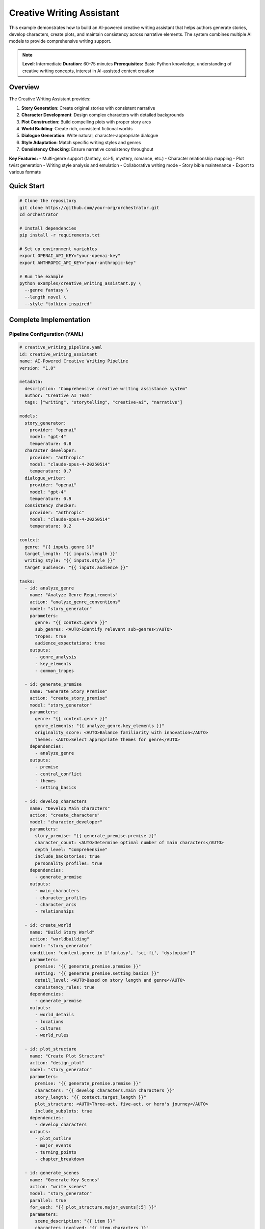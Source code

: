 Creative Writing Assistant
==========================

This example demonstrates how to build an AI-powered creative writing assistant that helps authors generate stories, develop characters, create plots, and maintain consistency across narrative elements. The system combines multiple AI models to provide comprehensive writing support.

.. note::
   **Level:** Intermediate  
   **Duration:** 60-75 minutes  
   **Prerequisites:** Basic Python knowledge, understanding of creative writing concepts, interest in AI-assisted content creation

Overview
--------

The Creative Writing Assistant provides:

1. **Story Generation**: Create original stories with consistent narrative
2. **Character Development**: Design complex characters with detailed backgrounds
3. **Plot Construction**: Build compelling plots with proper story arcs
4. **World Building**: Create rich, consistent fictional worlds
5. **Dialogue Generation**: Write natural, character-appropriate dialogue
6. **Style Adaptation**: Match specific writing styles and genres
7. **Consistency Checking**: Ensure narrative consistency throughout

**Key Features:**
- Multi-genre support (fantasy, sci-fi, mystery, romance, etc.)
- Character relationship mapping
- Plot twist generation
- Writing style analysis and emulation
- Collaborative writing mode
- Story bible maintenance
- Export to various formats

Quick Start
-----------

.. code-block:: bash

   # Clone the repository
   git clone https://github.com/your-org/orchestrator.git
   cd orchestrator
   
   # Install dependencies
   pip install -r requirements.txt
   
   # Set up environment variables
   export OPENAI_API_KEY="your-openai-key"
   export ANTHROPIC_API_KEY="your-anthropic-key"
   
   # Run the example
   python examples/creative_writing_assistant.py \
     --genre fantasy \
     --length novel \
     --style "tolkien-inspired"

Complete Implementation
-----------------------

Pipeline Configuration (YAML)
^^^^^^^^^^^^^^^^^^^^^^^^^^^^^

.. code-block:: yaml

   # creative_writing_pipeline.yaml
   id: creative_writing_assistant
   name: AI-Powered Creative Writing Pipeline
   version: "1.0"
   
   metadata:
     description: "Comprehensive creative writing assistance system"
     author: "Creative AI Team"
     tags: ["writing", "storytelling", "creative-ai", "narrative"]
   
   models:
     story_generator:
       provider: "openai"
       model: "gpt-4"
       temperature: 0.8
     character_developer:
       provider: "anthropic"
       model: "claude-opus-4-20250514"
       temperature: 0.7
     dialogue_writer:
       provider: "openai"
       model: "gpt-4"
       temperature: 0.9
     consistency_checker:
       provider: "anthropic"
       model: "claude-opus-4-20250514"
       temperature: 0.2
   
   context:
     genre: "{{ inputs.genre }}"
     target_length: "{{ inputs.length }}"
     writing_style: "{{ inputs.style }}"
     target_audience: "{{ inputs.audience }}"
   
   tasks:
     - id: analyze_genre
       name: "Analyze Genre Requirements"
       action: "analyze_genre_conventions"
       model: "story_generator"
       parameters:
         genre: "{{ context.genre }}"
         sub_genres: <AUTO>Identify relevant sub-genres</AUTO>
         tropes: true
         audience_expectations: true
       outputs:
         - genre_analysis
         - key_elements
         - common_tropes
     
     - id: generate_premise
       name: "Generate Story Premise"
       action: "create_story_premise"
       model: "story_generator"
       parameters:
         genre: "{{ context.genre }}"
         genre_elements: "{{ analyze_genre.key_elements }}"
         originality_score: <AUTO>Balance familiarity with innovation</AUTO>
         themes: <AUTO>Select appropriate themes for genre</AUTO>
       dependencies:
         - analyze_genre
       outputs:
         - premise
         - central_conflict
         - themes
         - setting_basics
     
     - id: develop_characters
       name: "Develop Main Characters"
       action: "create_characters"
       model: "character_developer"
       parameters:
         story_premise: "{{ generate_premise.premise }}"
         character_count: <AUTO>Determine optimal number of main characters</AUTO>
         depth_level: "comprehensive"
         include_backstories: true
         personality_profiles: true
       dependencies:
         - generate_premise
       outputs:
         - main_characters
         - character_profiles
         - character_arcs
         - relationships
     
     - id: create_world
       name: "Build Story World"
       action: "worldbuilding"
       model: "story_generator"
       condition: "context.genre in ['fantasy', 'sci-fi', 'dystopian']"
       parameters:
         premise: "{{ generate_premise.premise }}"
         setting: "{{ generate_premise.setting_basics }}"
         detail_level: <AUTO>Based on story length and genre</AUTO>
         consistency_rules: true
       dependencies:
         - generate_premise
       outputs:
         - world_details
         - locations
         - cultures
         - world_rules
     
     - id: plot_structure
       name: "Create Plot Structure"
       action: "design_plot"
       model: "story_generator"
       parameters:
         premise: "{{ generate_premise.premise }}"
         characters: "{{ develop_characters.main_characters }}"
         story_length: "{{ context.target_length }}"
         plot_structure: <AUTO>Three-act, five-act, or hero's journey</AUTO>
         include_subplots: true
       dependencies:
         - develop_characters
       outputs:
         - plot_outline
         - major_events
         - turning_points
         - chapter_breakdown
     
     - id: generate_scenes
       name: "Generate Key Scenes"
       action: "write_scenes"
       model: "story_generator"
       parallel: true
       for_each: "{{ plot_structure.major_events[:5] }}"
       parameters:
         scene_description: "{{ item }}"
         characters_involved: "{{ item.characters }}"
         scene_purpose: "{{ item.purpose }}"
         writing_style: "{{ context.writing_style }}"
         word_count: <AUTO>Based on scene importance</AUTO>
       dependencies:
         - plot_structure
       outputs:
         - scene_content
         - scene_metadata
     
     - id: write_dialogue
       name: "Generate Character Dialogue"
       action: "create_dialogue"
       model: "dialogue_writer"
       parallel: true
       for_each: "{{ generate_scenes.scene_content }}"
       parameters:
         scene: "{{ item }}"
         character_profiles: "{{ develop_characters.character_profiles }}"
         dialogue_style: <AUTO>Match character voice and personality</AUTO>
         subtext: true
       dependencies:
         - generate_scenes
       outputs:
         - dialogue_enhanced_scenes
         - character_voice_consistency
     
     - id: add_descriptions
       name: "Enhance Descriptive Elements"
       action: "enhance_descriptions"
       model: "story_generator"
       parameters:
         scenes: "{{ write_dialogue.dialogue_enhanced_scenes }}"
         world_details: "{{ create_world.world_details }}"
         sensory_details: true
         atmosphere: <AUTO>Match genre and scene mood</AUTO>
       dependencies:
         - write_dialogue
         - create_world
       outputs:
         - enhanced_scenes
         - descriptive_elements
     
     - id: check_consistency
       name: "Verify Narrative Consistency"
       action: "consistency_check"
       model: "consistency_checker"
       parameters:
         full_content: "{{ add_descriptions.enhanced_scenes }}"
         character_profiles: "{{ develop_characters.character_profiles }}"
         world_rules: "{{ create_world.world_rules }}"
         plot_outline: "{{ plot_structure.plot_outline }}"
       dependencies:
         - add_descriptions
       outputs:
         - consistency_report
         - inconsistencies
         - suggested_fixes
     
     - id: generate_chapters
       name: "Organize into Chapters"
       action: "create_chapters"
       model: "story_generator"
       parameters:
         scenes: "{{ add_descriptions.enhanced_scenes }}"
         chapter_structure: "{{ plot_structure.chapter_breakdown }}"
         transitions: <AUTO>Create smooth chapter transitions</AUTO>
         cliffhangers: true
       dependencies:
         - check_consistency
       outputs:
         - chapters
         - chapter_summaries
         - reading_time
     
     - id: create_story_bible
       name: "Generate Story Bible"
       action: "compile_story_bible"
       parameters:
         characters: "{{ develop_characters.character_profiles }}"
         world: "{{ create_world.world_details }}"
         plot: "{{ plot_structure.plot_outline }}"
         style_guide: "{{ context.writing_style }}"
       dependencies:
         - generate_chapters
       outputs:
         - story_bible
         - character_sheets
         - world_map
         - timeline

Python Implementation
^^^^^^^^^^^^^^^^^^^^^

.. code-block:: python

   # creative_writing_assistant.py
   import asyncio
   import os
   from pathlib import Path
   from typing import Dict, List, Any, Optional
   import json
   from datetime import datetime
   import yaml
   
   from orchestrator import Orchestrator
   from orchestrator.tools.writing_tools import (
       StoryGeneratorTool,
       CharacterDeveloperTool,
       DialogueWriterTool,
       WorldBuilderTool,
       ConsistencyCheckerTool
   )
   from orchestrator.integrations.export import StoryExporter
   
   
   class CreativeWritingAssistant:
       """
       AI-powered creative writing assistant for story generation and development.
       
       Features:
       - Multi-genre story generation
       - Character development and arc planning
       - World building and consistency
       - Dialogue generation
       - Style adaptation
       """
       
       def __init__(self, config: Dict[str, Any]):
           self.config = config
           self.orchestrator = None
           self.story_data = {}
           self._setup_assistant()
       
       def _setup_assistant(self):
           """Initialize writing assistant components."""
           self.orchestrator = Orchestrator()
           
           # Register AI models
           self._register_models()
           
           # Initialize tools
           self.tools = {
               'story_generator': StoryGeneratorTool(self.config),
               'character_developer': CharacterDeveloperTool(),
               'dialogue_writer': DialogueWriterTool(),
               'world_builder': WorldBuilderTool(),
               'consistency_checker': ConsistencyCheckerTool(),
               'exporter': StoryExporter()
           }
       
       async def create_story(
           self,
           genre: str,
           length: str = 'short_story',
           style: Optional[str] = None,
           audience: str = 'general',
           initial_premise: Optional[str] = None,
           **kwargs
       ) -> Dict[str, Any]:
           """
           Create a complete story with AI assistance.
           
           Args:
               genre: Story genre (fantasy, sci-fi, mystery, etc.)
               length: Target length (flash, short_story, novella, novel)
               style: Writing style to emulate
               audience: Target audience
               initial_premise: Optional starting premise
               
           Returns:
               Complete story with metadata
           """
           print(f"✍️ Starting creative writing process for {genre} {length}")
           
           # Prepare context
           context = {
               'genre': genre,
               'length': length,
               'style': style or 'contemporary',
               'audience': audience,
               'initial_premise': initial_premise,
               'timestamp': datetime.now().isoformat(),
               **kwargs
           }
           
           # Execute pipeline
           try:
               results = await self.orchestrator.execute_pipeline(
                   'creative_writing_pipeline.yaml',
                   context=context,
                   progress_callback=self._progress_callback
               )
               
               # Process results
               story = await self._process_story_results(results)
               
               # Save story data
               self.story_data = story
               
               # Export story
               await self._export_story(story, context.get('export_format', 'markdown'))
               
               return story
               
           except Exception as e:
               print(f"❌ Story creation failed: {str(e)}")
               raise
       
       async def _progress_callback(self, task_id: str, progress: float, message: str):
           """Handle progress updates."""
           icons = {
               'analyze_genre': '📚',
               'generate_premise': '💡',
               'develop_characters': '👥',
               'create_world': '🌍',
               'plot_structure': '📊',
               'generate_scenes': '🎬',
               'write_dialogue': '💬',
               'add_descriptions': '🖋️',
               'check_consistency': '✓',
               'generate_chapters': '📖',
               'create_story_bible': '📔'
           }
           icon = icons.get(task_id, '•')
           print(f"{icon} {task_id}: {progress:.0%} - {message}")
       
       async def _process_story_results(self, results: Dict[str, Any]) -> Dict[str, Any]:
           """Process and organize story results."""
           story = {
               'metadata': {
                   'title': self._generate_title(results),
                   'genre': results['context']['genre'],
                   'length': results['context']['length'],
                   'created_at': datetime.now().isoformat(),
                   'word_count': 0
               },
               'premise': results.get('generate_premise', {}).get('premise', ''),
               'characters': self._organize_characters(
                   results.get('develop_characters', {})
               ),
               'world': results.get('create_world', {}),
               'plot': results.get('plot_structure', {}),
               'chapters': results.get('generate_chapters', {}).get('chapters', []),
               'story_bible': results.get('create_story_bible', {}).get('story_bible', {}),
               'consistency_report': results.get('check_consistency', {})
           }
           
           # Calculate word count
           story['metadata']['word_count'] = sum(
               len(chapter.get('content', '').split())
               for chapter in story['chapters']
           )
           
           return story
       
       def _generate_title(self, results: Dict[str, Any]) -> str:
           """Generate story title from premise."""
           premise = results.get('generate_premise', {}).get('premise', '')
           # In real implementation, use AI to generate title
           return "The Untitled Story"
       
       def _organize_characters(self, character_data: Dict[str, Any]) -> List[Dict]:
           """Organize character information."""
           characters = []
           
           main_chars = character_data.get('main_characters', [])
           profiles = character_data.get('character_profiles', {})
           arcs = character_data.get('character_arcs', {})
           
           for char in main_chars:
               char_id = char['id']
               characters.append({
                   'name': char['name'],
                   'role': char['role'],
                   'profile': profiles.get(char_id, {}),
                   'arc': arcs.get(char_id, {}),
                   'relationships': char.get('relationships', [])
               })
           
           return characters
       
       async def _export_story(self, story: Dict[str, Any], format: str):
           """Export story to specified format."""
           timestamp = datetime.now().strftime('%Y%m%d_%H%M%S')
           filename = f"{story['metadata']['title'].replace(' ', '_')}_{timestamp}"
           
           if format == 'markdown':
               content = self._format_as_markdown(story)
               output_file = f"{filename}.md"
               Path(output_file).write_text(content)
               print(f"✅ Story exported to: {output_file}")
           
           elif format == 'json':
               output_file = f"{filename}.json"
               with open(output_file, 'w') as f:
                   json.dump(story, f, indent=2)
               print(f"✅ Story data exported to: {output_file}")
           
           # Also save story bible
           bible_file = f"{filename}_bible.yaml"
           with open(bible_file, 'w') as f:
               yaml.dump(story['story_bible'], f)
           print(f"📔 Story bible saved to: {bible_file}")
       
       def _format_as_markdown(self, story: Dict[str, Any]) -> str:
           """Format story as markdown."""
           md_content = f"# {story['metadata']['title']}\n\n"
           md_content += f"*Genre: {story['metadata']['genre']}*\n"
           md_content += f"*Word Count: {story['metadata']['word_count']:,}*\n\n"
           
           # Add chapters
           for i, chapter in enumerate(story['chapters'], 1):
               md_content += f"\n## Chapter {i}: {chapter.get('title', 'Untitled')}\n\n"
               md_content += chapter.get('content', '') + "\n"
           
           return md_content

Character Development
^^^^^^^^^^^^^^^^^^^^^

.. code-block:: python

   class CharacterDeveloper:
       """Advanced character development system."""
       
       async def create_character(
           self,
           role: str,
           story_context: Dict[str, Any],
           depth: str = 'comprehensive'
       ) -> Dict[str, Any]:
           """Create a detailed character."""
           character = {
               'id': self._generate_character_id(),
               'role': role,
               'basic_info': await self._generate_basic_info(role, story_context),
               'personality': await self._generate_personality(depth),
               'backstory': await self._generate_backstory(role, story_context),
               'motivations': await self._generate_motivations(role, story_context),
               'arc': await self._plan_character_arc(role, story_context),
               'voice': await self._develop_character_voice()
           }
           
           if depth == 'comprehensive':
               character.update({
                   'relationships': [],
                   'internal_conflicts': await self._generate_internal_conflicts(),
                   'external_conflicts': await self._generate_external_conflicts(story_context),
                   'skills_abilities': await self._generate_skills(role, story_context),
                   'flaws': await self._generate_character_flaws(),
                   'growth_points': await self._identify_growth_opportunities()
               })
           
           return character
       
       async def _generate_personality(self, depth: str) -> Dict[str, Any]:
           """Generate character personality."""
           personality = {
               'traits': await self._select_personality_traits(),
               'myers_briggs': await self._determine_mbti_type(),
               'enneagram': await self._determine_enneagram_type(),
               'values': await self._identify_core_values(),
               'fears': await self._identify_fears(),
               'desires': await self._identify_desires()
           }
           
           if depth == 'comprehensive':
               personality['quirks'] = await self._generate_quirks()
               personality['habits'] = await self._generate_habits()
               personality['speech_patterns'] = await self._analyze_speech_patterns()
           
           return personality
       
       async def develop_character_relationships(
           self,
           characters: List[Dict[str, Any]]
       ) -> Dict[str, Any]:
           """Develop relationships between characters."""
           relationships = {}
           
           for i, char1 in enumerate(characters):
               for char2 in characters[i+1:]:
                   relationship = await self._generate_relationship(char1, char2)
                   key = f"{char1['id']}_{char2['id']}"
                   relationships[key] = relationship
           
           return relationships

World Building
^^^^^^^^^^^^^^

.. code-block:: python

   class WorldBuilder:
       """Create rich, consistent fictional worlds."""
       
       async def build_world(
           self,
           genre: str,
           premise: str,
           scope: str = 'medium'
       ) -> Dict[str, Any]:
           """Build a complete fictional world."""
           world = {
               'name': await self._generate_world_name(genre),
               'type': self._determine_world_type(genre),
               'geography': await self._create_geography(scope),
               'history': await self._generate_history(scope),
               'cultures': await self._develop_cultures(genre, scope),
               'technology_magic': await self._define_systems(genre),
               'rules': await self._establish_world_rules(genre),
               'languages': await self._create_languages(scope)
           }
           
           if genre in ['fantasy', 'sci-fi']:
               world['unique_elements'] = await self._add_unique_elements(genre)
           
           return world
       
       async def _create_geography(self, scope: str) -> Dict[str, Any]:
           """Create world geography."""
           geography = {
               'continents': [],
               'major_cities': [],
               'landmarks': [],
               'climate_zones': [],
               'resources': []
           }
           
           # Determine number of locations based on scope
           location_count = {
               'small': 3,
               'medium': 7,
               'large': 15,
               'epic': 30
           }.get(scope, 7)
           
           for i in range(location_count):
               location = await self._generate_location(i)
               if location['type'] == 'city':
                   geography['major_cities'].append(location)
               elif location['type'] == 'landmark':
                   geography['landmarks'].append(location)
           
           return geography
       
       async def create_magic_system(self) -> Dict[str, Any]:
           """Create a consistent magic system."""
           magic_system = {
               'name': await self._generate_magic_name(),
               'source': await self._determine_magic_source(),
               'rules': await self._create_magic_rules(),
               'limitations': await self._define_limitations(),
               'costs': await self._define_magic_costs(),
               'practitioners': await self._define_magic_users(),
               'spells_abilities': await self._create_spell_list()
           }
           
           return magic_system

Plot Development
^^^^^^^^^^^^^^^^

.. code-block:: python

   class PlotDeveloper:
       """Create compelling plot structures."""
       
       async def create_plot_structure(
           self,
           premise: str,
           characters: List[Dict],
           length: str,
           structure_type: str = 'three_act'
       ) -> Dict[str, Any]:
           """Create detailed plot structure."""
           if structure_type == 'three_act':
               plot = await self._create_three_act_structure(premise, characters, length)
           elif structure_type == 'five_act':
               plot = await self._create_five_act_structure(premise, characters, length)
           elif structure_type == 'heros_journey':
               plot = await self._create_heros_journey(premise, characters, length)
           else:
               plot = await self._create_custom_structure(premise, characters, length)
           
           # Add subplots
           plot['subplots'] = await self._generate_subplots(characters, plot)
           
           # Add pacing
           plot['pacing'] = await self._determine_pacing(plot, length)
           
           return plot
       
       async def _create_three_act_structure(
           self,
           premise: str,
           characters: List[Dict],
           length: str
       ) -> Dict[str, Any]:
           """Create three-act structure."""
           return {
               'act_1': {
                   'setup': await self._generate_setup(premise, characters),
                   'inciting_incident': await self._create_inciting_incident(premise),
                   'first_plot_point': await self._create_plot_point(1, premise, characters)
               },
               'act_2': {
                   'rising_action': await self._generate_rising_action(characters),
                   'midpoint': await self._create_midpoint(premise, characters),
                   'complications': await self._generate_complications(characters),
                   'second_plot_point': await self._create_plot_point(2, premise, characters)
               },
               'act_3': {
                   'climax': await self._create_climax(premise, characters),
                   'falling_action': await self._generate_falling_action(characters),
                   'resolution': await self._create_resolution(premise, characters)
               }
           }
       
       async def generate_plot_twists(
           self,
           plot: Dict[str, Any],
           count: int = 2
       ) -> List[Dict[str, Any]]:
           """Generate plot twists."""
           twists = []
           
           for i in range(count):
               twist = {
                   'type': await self._select_twist_type(),
                   'timing': await self._determine_twist_timing(plot, i),
                   'setup': await self._create_twist_setup(),
                   'reveal': await self._create_twist_reveal(),
                   'impact': await self._analyze_twist_impact(plot)
               }
               twists.append(twist)
           
           return twists

Style Analysis and Adaptation
^^^^^^^^^^^^^^^^^^^^^^^^^^^^^

.. code-block:: python

   class StyleAdapter:
       """Analyze and adapt writing styles."""
       
       async def analyze_writing_style(
           self,
           sample_text: str
       ) -> Dict[str, Any]:
           """Analyze writing style characteristics."""
           analysis = {
               'sentence_structure': await self._analyze_sentences(sample_text),
               'vocabulary': await self._analyze_vocabulary(sample_text),
               'tone': await self._determine_tone(sample_text),
               'pacing': await self._analyze_pacing(sample_text),
               'literary_devices': await self._identify_devices(sample_text),
               'point_of_view': await self._identify_pov(sample_text)
           }
           
           return analysis
       
       async def adapt_to_style(
           self,
           content: str,
           target_style: Dict[str, Any]
       ) -> str:
           """Adapt content to match target style."""
           # Apply style transformations
           adapted = content
           
           # Adjust sentence structure
           adapted = await self._adjust_sentences(adapted, target_style['sentence_structure'])
           
           # Adjust vocabulary
           adapted = await self._adjust_vocabulary(adapted, target_style['vocabulary'])
           
           # Adjust tone
           adapted = await self._adjust_tone(adapted, target_style['tone'])
           
           return adapted

Interactive Writing Mode
^^^^^^^^^^^^^^^^^^^^^^^^

.. code-block:: python

   class InteractiveWriter:
       """Support interactive writing sessions."""
       
       def __init__(self, assistant):
           self.assistant = assistant
           self.session_data = {}
       
       async def start_session(self):
           """Start interactive writing session."""
           print("🖊️ Interactive Writing Mode Started")
           print("Commands: /character, /plot, /describe, /dialogue, /help")
           
           while True:
               user_input = input("\n> ")
               
               if user_input.startswith('/'):
                   await self._handle_command(user_input)
               elif user_input.lower() == 'exit':
                   break
               else:
                   await self._continue_story(user_input)
       
       async def _handle_command(self, command: str):
           """Handle interactive commands."""
           parts = command.split()
           cmd = parts[0]
           
           if cmd == '/character':
               character = await self._create_character_interactive()
               print(f"Created character: {character['name']}")
               
           elif cmd == '/plot':
               suggestion = await self._suggest_plot_development()
               print(f"Plot suggestion: {suggestion}")
               
           elif cmd == '/dialogue':
               dialogue = await self._generate_dialogue_interactive()
               print(f"Generated dialogue:\n{dialogue}")
               
           elif cmd == '/describe':
               description = await self._generate_description(parts[1:])
               print(f"Description: {description}")

Running the Assistant
^^^^^^^^^^^^^^^^^^^^^

.. code-block:: python

   # main.py
   import asyncio
   import argparse
   from creative_writing_assistant import CreativeWritingAssistant
   
   async def main():
       parser = argparse.ArgumentParser(description='Creative Writing Assistant')
       parser.add_argument('--genre', required=True, 
                          choices=['fantasy', 'sci-fi', 'mystery', 'romance', 
                                  'thriller', 'horror', 'literary'])
       parser.add_argument('--length', default='short_story',
                          choices=['flash', 'short_story', 'novella', 'novel'])
       parser.add_argument('--style', help='Writing style to emulate')
       parser.add_argument('--interactive', action='store_true',
                          help='Start interactive writing mode')
       parser.add_argument('--premise', help='Initial story premise')
       parser.add_argument('--export-format', default='markdown',
                          choices=['markdown', 'docx', 'pdf', 'json'])
       
       args = parser.parse_args()
       
       # Configuration
       config = {
           'openai_api_key': os.getenv('OPENAI_API_KEY'),
           'anthropic_api_key': os.getenv('ANTHROPIC_API_KEY'),
           'model_preferences': {
               'creativity': 'high',
               'consistency': 'strict'
           }
       }
       
       # Create assistant
       assistant = CreativeWritingAssistant(config)
       
       if args.interactive:
           # Start interactive mode
           from interactive_writer import InteractiveWriter
           interactive = InteractiveWriter(assistant)
           await interactive.start_session()
       else:
           # Generate complete story
           story = await assistant.create_story(
               genre=args.genre,
               length=args.length,
               style=args.style,
               initial_premise=args.premise,
               export_format=args.export_format
           )
           
           # Display results
           print("\n📖 Story Created Successfully!")
           print(f"Title: {story['metadata']['title']}")
           print(f"Genre: {story['metadata']['genre']}")
           print(f"Word Count: {story['metadata']['word_count']:,}")
           
           print("\n👥 Main Characters:")
           for char in story['characters'][:3]:
               print(f"  - {char['name']} ({char['role']})")
           
           print(f"\n📊 Plot Structure: {len(story['chapters'])} chapters")
           
           if story.get('consistency_report', {}).get('inconsistencies'):
               print("\n⚠️ Consistency Issues Found:")
               for issue in story['consistency_report']['inconsistencies'][:3]:
                   print(f"  - {issue}")
   
   if __name__ == "__main__":
       asyncio.run(main())

Best Practices
--------------

1. **Character Consistency**: Maintain character voice throughout the story
2. **Plot Coherence**: Ensure all plot threads are resolved
3. **World Building**: Keep world rules consistent
4. **Pacing**: Balance action, dialogue, and description
5. **Show Don't Tell**: Use scenes to reveal character and plot
6. **Revision**: Always review AI-generated content
7. **Style Guide**: Maintain consistent style throughout

Summary
-------

The Creative Writing Assistant demonstrates:

- AI-powered story generation with narrative consistency
- Comprehensive character development and world building
- Multi-genre support with style adaptation
- Interactive writing mode for collaboration
- Plot structure generation with proper story arcs
- Consistency checking and story bible maintenance

This assistant provides a powerful foundation for AI-assisted creative writing across various genres and formats.